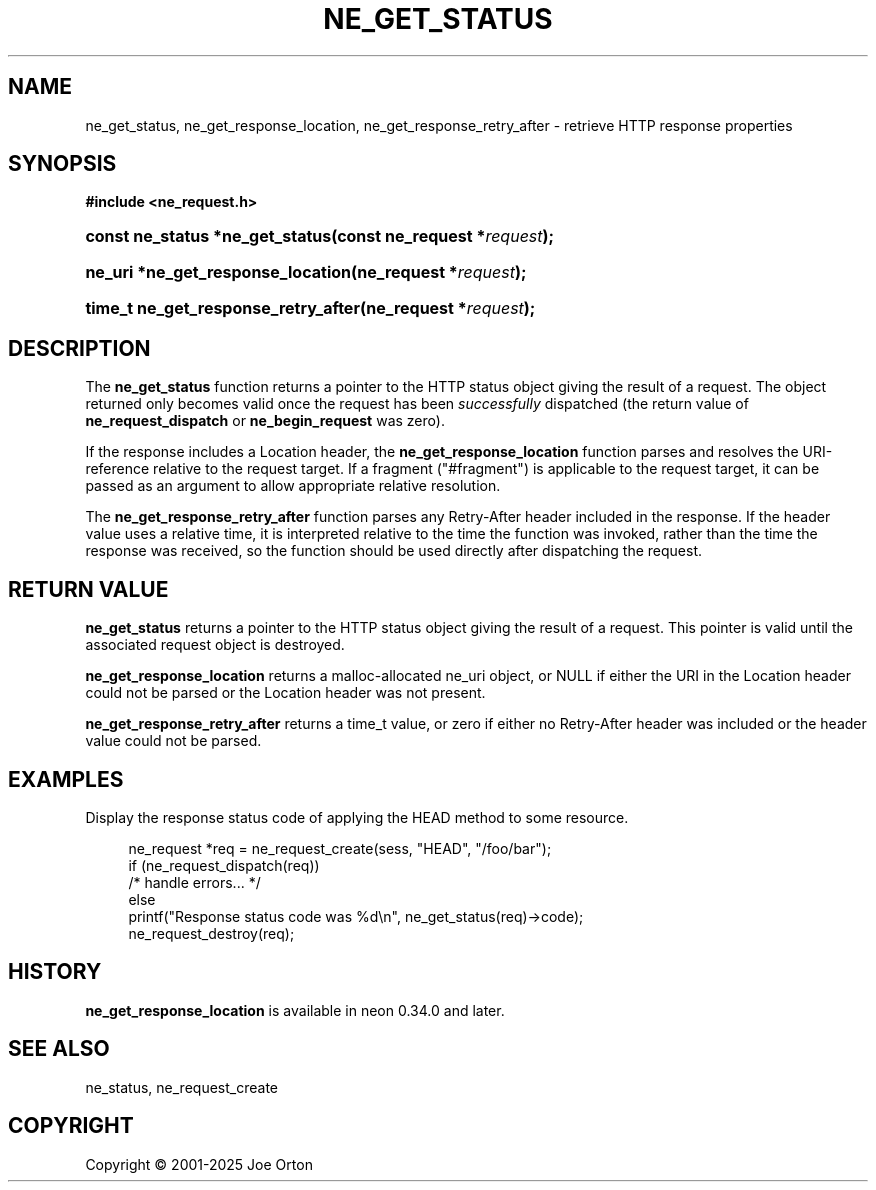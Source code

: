 '\" t
.\"     Title: ne_get_status
.\"    Author: 
.\" Generator: DocBook XSL Stylesheets vsnapshot <http://docbook.sf.net/>
.\"      Date: 15 July 2025
.\"    Manual: neon API reference
.\"    Source: neon 0.35.0
.\"  Language: English
.\"
.TH "NE_GET_STATUS" "3" "15 July 2025" "neon 0.35.0" "neon API reference"
.\" -----------------------------------------------------------------
.\" * Define some portability stuff
.\" -----------------------------------------------------------------
.\" ~~~~~~~~~~~~~~~~~~~~~~~~~~~~~~~~~~~~~~~~~~~~~~~~~~~~~~~~~~~~~~~~~
.\" http://bugs.debian.org/507673
.\" http://lists.gnu.org/archive/html/groff/2009-02/msg00013.html
.\" ~~~~~~~~~~~~~~~~~~~~~~~~~~~~~~~~~~~~~~~~~~~~~~~~~~~~~~~~~~~~~~~~~
.ie \n(.g .ds Aq \(aq
.el       .ds Aq '
.\" -----------------------------------------------------------------
.\" * set default formatting
.\" -----------------------------------------------------------------
.\" disable hyphenation
.nh
.\" disable justification (adjust text to left margin only)
.ad l
.\" -----------------------------------------------------------------
.\" * MAIN CONTENT STARTS HERE *
.\" -----------------------------------------------------------------
.SH "NAME"
ne_get_status, ne_get_response_location, ne_get_response_retry_after \- retrieve HTTP response properties
.SH "SYNOPSIS"
.sp
.ft B
.nf
#include <ne_request\&.h>
.fi
.ft
.HP \w'const\ ne_status\ *ne_get_status('u
.BI "const ne_status *ne_get_status(const\ ne_request\ *" "request" ");"
.HP \w'ne_uri\ *ne_get_response_location('u
.BI "ne_uri *ne_get_response_location(ne_request\ *" "request" ");"
.HP \w'time_t\ ne_get_response_retry_after('u
.BI "time_t ne_get_response_retry_after(ne_request\ *" "request" ");"
.SH "DESCRIPTION"
.PP
The
\fBne_get_status\fR
function returns a pointer to the HTTP status object giving the result of a request\&. The object returned only becomes valid once the request has been
\fIsuccessfully\fR
dispatched (the return value of
\fBne_request_dispatch\fR
or
\fBne_begin_request\fR
was zero)\&.
.PP
If the response includes a
Location
header, the
\fBne_get_response_location\fR
function parses and resolves the URI\-reference relative to the request target\&. If a fragment ("#fragment") is applicable to the request target, it can be passed as an argument to allow appropriate relative resolution\&.
.PP
The
\fBne_get_response_retry_after\fR
function parses any
Retry\-After
header included in the response\&. If the header value uses a relative time, it is interpreted relative to the time the function was invoked, rather than the time the response was received, so the function should be used directly after dispatching the request\&.
.SH "RETURN VALUE"
.PP
\fBne_get_status\fR
returns a pointer to the HTTP status object giving the result of a request\&. This pointer is valid until the associated request object is destroyed\&.
.PP
\fBne_get_response_location\fR
returns a malloc\-allocated ne_uri object, or NULL if either the URI in the Location header could not be parsed or the Location header was not present\&.
.PP
\fBne_get_response_retry_after\fR
returns a time_t value, or zero if either no Retry\-After header was included or the header value could not be parsed\&.
.SH "EXAMPLES"
.PP
Display the response status code of applying the
HEAD
method to some resource\&.
.sp
.if n \{\
.RS 4
.\}
.nf
ne_request *req = ne_request_create(sess, "HEAD", "/foo/bar");
if (ne_request_dispatch(req))
   /* handle errors\&.\&.\&. */
else
   printf("Response status code was %d\en", ne_get_status(req)\->code);
ne_request_destroy(req);
.fi
.if n \{\
.RE
.\}
.SH "HISTORY"
.PP
\fBne_get_response_location\fR
is available in neon 0\&.34\&.0 and later\&.
.SH "SEE ALSO"
.PP
ne_status,
ne_request_create
.SH "COPYRIGHT"
.br
Copyright \(co 2001-2025 Joe Orton
.br
